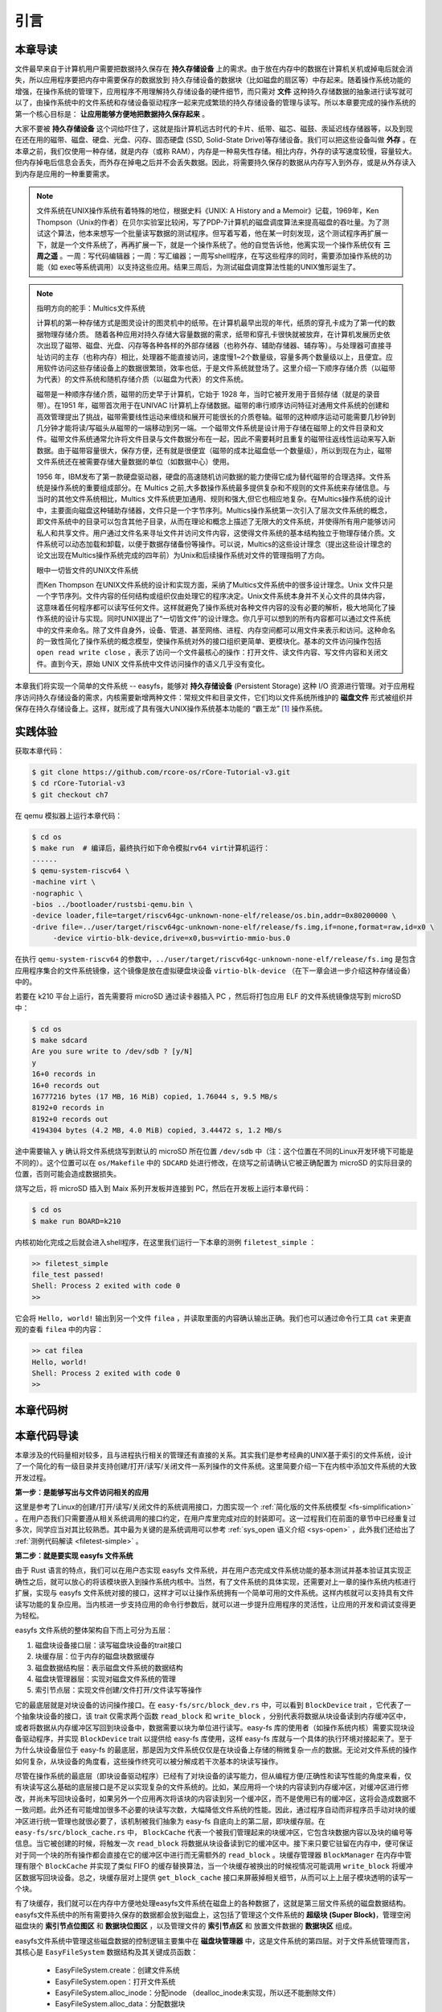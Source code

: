 引言
=========================================

本章导读
-----------------------------------------

.. 
   在第六章中，我们为进程引入了文件的抽象，使得进程能够通过一个统一的接口来读写内核管理的多种不同的 I/O 资源。作为例子，我们实现了匿名管道，并通过它进行了简单的父子进程间的单向通信，但这些其实不是文件这一抽象概念最初建立时要达到的功能。

文件最早来自于计算机用户需要把数据持久保存在 **持久存储设备** 上的需求。由于放在内存中的数据在计算机关机或掉电后就会消失，所以应用程序要把内存中需要保存的数据放到 持久存储设备的数据块（比如磁盘的扇区等）中存起来。随着操作系统功能的增强，在操作系统的管理下，应用程序不用理解持久存储设备的硬件细节，而只需对 **文件** 这种持久存储数据的抽象进行读写就可以了，由操作系统中的文件系统和存储设备驱动程序一起来完成繁琐的持久存储设备的管理与读写。所以本章要完成的操作系统的第一个核心目标是： **让应用能够方便地把数据持久保存起来** 。

大家不要被 **持久存储设备** 这个词给吓住了，这就是指计算机远古时代的卡片、纸带、磁芯、磁鼓、汞延迟线存储器等，以及到现在还在用的磁带、磁盘、硬盘、光盘、闪存、固态硬盘 (SSD, Solid-State Drive)等存储设备。我们可以把这些设备叫做 **外存** 。在本章之前，我们仅使用一种存储，就是内存（或称 RAM），内存是一种易失性存储。相比内存，外存的读写速度较慢，容量较大。但内存掉电后信息会丢失，而外存在掉电之后并不会丢失数据。因此，将需要持久保存的数据从内存写入到外存，或是从外存读入到内存是应用的一种重要需求。


.. note::

   文件系统在UNIX操作系统有着特殊的地位，根据史料《UNIX: A History and a Memoir》记载，1969年，Ken Thompson（Unix的作者）在贝尔实验室比较闲，写了PDP-7计算机的磁盘调度算法来提高磁盘的吞吐量。为了测试这个算法，他本来想写一个批量读写数据的测试程序。但写着写着，他在某一时刻发现，这个测试程序再扩展一下，就是一个文件系统了，再再扩展一下，就是一个操作系统了。他的自觉告诉他，他离实现一个操作系统仅有 **三周之遥** 。一周：写代码编辑器；一周：写汇编器；一周写shell程序，在写这些程序的同时，需要添加操作系统的功能（如 exec等系统调用）以支持这些应用。结果三周后，为测试磁盘调度算法性能的UNIX雏形诞生了。


.. chyyuu 可以介绍文件系统 ???

   https://en.wikipedia.org/wiki/Data_storage
   https://en.wikipedia.org/wiki/Computer_data_storage
   https://en.wikipedia.org/wiki/Williams_tube
   https://en.wikipedia.org/wiki/Delay-line_memory
   https://en.wikipedia.org/wiki/Drum_memory
   https://en.wikipedia.org/wiki/Magnetic-core_memory
   https://www.ironmountain.com/resources/general-articles/t/the-history-of-magnetic-tape-and-computing-a-65-year-old-marriage-continues-to-evolve
   https://en.wikipedia.org/wiki/File_system
   https://en.wikipedia.org/wiki/Multics
   https://www.multicians.org/fjcc4.html  R. C. Daley, P. G. Neumann, A General Purpose File System for Secondary Storage (AFIPS, 1965) describes the file system, including the access control and backup mechanisms
   https://www.multicians.org/fjcc3.html V. A. Vyssotsky, F. J. Corbató, R. M. Graham, Structure of the Multics Supervisor (AFIPS 1965) describes the basic internal structure of the Multics kernel.
   http://www.multicians.org/fjcc1.html F. J. Corbató, V. A. Vyssotsky, Introduction and Overview of the Multics System (AFIPS 1965) is a good introduction to the system. 
   http://cs-exhibitions.uni-klu.ac.at/index.php?id=216 Multics、UNIX 和 FS
   https://en.wikipedia.org/wiki/Unix_filesystem
   book UNIX: A History and a Memoir ，  Brian Kernighan， 2019

.. note::

   指明方向的舵手：Multics文件系统

   计算机的第一种存储方式是图灵设计的图灵机中的纸带。在计算机最早出现的年代，纸质的穿孔卡成为了第一代的数据物理存储介质。
   随着各种应用对持久存储大容量数据的需求，纸带和穿孔卡很快就被放弃，在计算机发展历史依次出现了磁带、磁盘、光盘、闪存等各种各样的外部存储器（也称外存、辅助存储器、辅存等）。与处理器可直接寻址访问的主存（也称内存）相比，处理器不能直接访问，速度慢1~2个数量级，容量多两个数量级以上，且便宜。应用软件访问这些存储设备上的数据很繁琐，效率也低，于是文件系统就登场了。这里介绍一下顺序存储介质（以磁带为代表）的文件系统和随机存储介质（以磁盘为代表）的文件系统。

   磁带是一种顺序存储介质，磁带的历史早于计算机，它始于 1928 年，当时它被开发用于音频存储（就是的录音带）。在1951 年，磁带首次用于在UNIVAC I计算机上存储数据。磁带的串行顺序访问特征对通用文件系统的创建和高效管理提出了挑战，磁带需要线性运动来缠绕和展开可能很长的介质卷轴。磁带的这种顺序运动可能需要几秒钟到几分钟才能将读/写磁头从磁带的一端移动到另一端。一个磁带文件系统是设计用于存储在磁带上的文件目录和文件。磁带文件系统通常允许将文件目录与文件数据分布在一起，因此不需要耗时且重复的磁带往返线性运动来写入新数据。由于磁带容量很大，保存方便，还有就是很便宜（磁带的成本比磁盘低一个数量级），所以到现在为止，磁带文件系统还在被需要存储大量数据的单位（如数据中心）使用。

   1956 年，IBM发布了第一款硬盘驱动器，硬盘的高速随机访问数据的能力使得它成为替代磁带的合理选择。文件系统是操作系统的重要组成部分。在 Multics 之前,大多数操作系统最多提供复杂和不规则的文件系统来存储信息。与当时的其他文件系统相比，Multics 文件系统更加通用、规则和强大,但它也相应地复杂。在Multics操作系统的设计中，主要面向磁盘这种辅助存储器，文件只是一个字节序列。Multics操作系统第一次引入了层次文件系统的概念，即文件系统中的目录可以包含其他子目录，从而在理论和概念上描述了无限大的文件系统，并使得所有用户能够访问私人和共享文件。用户通过文件名来寻址文件并访问文件内容，这使得文件系统的基本结构独立于物理存储介质。文件系统可以动态加载和卸载，以便于数据存储备份等操作。可以说，Multics的这些设计理念（提出这些设计理念的论文出现在Multics操作系统完成的四年前）为Unix和后续操作系统对文件的管理指明了方向。

   眼中一切皆文件的UNIX文件系统

   而Ken Thompson 在UNIX文件系统的设计和实现方面，采纳了Multics文件系统中的很多设计理念。Unix 文件只是一个字节序列。文件内容的任何结构或组织仅由处理它的程序决定。Unix文件系统本身并不关心文件的具体内容，这意味着任何程序都可以读写任何文件。这样就避免了操作系统对各种文件内容的没有必要的解析，极大地简化了操作系统的设计与实现。同时UNIX提出了“一切皆文件”的设计理念。你几乎可以想到的所有内容都可以通过文件系统中的文件来命名。除了文件自身外，设备、管道、甚至网络、进程、内存空间都可以用文件来表示和访问。这种命名的一致性简化了操作系统的概念模型，使操作系统对外的接口组织更简单、更模块化。基本的文件访问操作包括 ``open read write close`` ，表示了访问一个文件最核心的操作：打开文件、读文件内容、写文件内容和关闭文件。直到今天，原始 UNIX 文件系统中文件访问操作的语义几乎没有变化。


本章我们将实现一个简单的文件系统 -- easyfs，能够对 **持久存储设备** (Persistent Storage) 这种 I/O 资源进行管理。对于应用程序访问持久存储设备的需求，内核需要新增两种文件：常规文件和目录文件，它们均以文件系统所维护的 **磁盘文件** 形式被组织并保存在持久存储设备上。这样，就形成了具有强大UNIX操作系统基本功能的 “霸王龙” [#rex]_ 操作系统。

.. 
   同时，由于我们进一步完善了对 **文件** 这一抽象概念的实现，我们可以更容易建立 ” **一切皆文件** “ (Everything is a file) 的UNIX的重要设计哲学。所以本章要完成的操作系统的第二个核心目标是： **以文件抽象来统一描述进程间通信，基于I/O重定向和程序运行参数，实现独立应用之间的灵活组合** 。这需要扩展与应用程序执行相关的 ``exec`` 系统调用，加入对程序运行参数的支持，并进一步改进了对shell程序自身的实现，加入对重定向符号 ``>`` 、 ``<`` 的识别和处理。这样我们也可以像UNIX中的shell程序一样，基于文件机制实现灵活的I/O重定位和管道操作，更加灵活地把应用程序组合在一起实现复杂功能。这样，就形成了具有强大UNIX操作系统基本功能的 “霸王龙” [#rex]_ 操作系统。

实践体验
-----------------------------------------

获取本章代码：

.. code-block:: console

   $ git clone https://github.com/rcore-os/rCore-Tutorial-v3.git
   $ cd rCore-Tutorial-v3
   $ git checkout ch7

在 qemu 模拟器上运行本章代码：

.. code-block:: console

   $ cd os
   $ make run  # 编译后，最终执行如下命令模拟rv64 virt计算机运行：
   ......
   $ qemu-system-riscv64 \
   -machine virt \
   -nographic \
   -bios ../bootloader/rustsbi-qemu.bin \
   -device loader,file=target/riscv64gc-unknown-none-elf/release/os.bin,addr=0x80200000 \
   -drive file=../user/target/riscv64gc-unknown-none-elf/release/fs.img,if=none,format=raw,id=x0 \
        -device virtio-blk-device,drive=x0,bus=virtio-mmio-bus.0


在执行 ``qemu-system-riscv64`` 的参数中，``../user/target/riscv64gc-unknown-none-elf/release/fs.img`` 是包含应用程序集合的文件系统镜像，这个镜像是放在虚拟硬盘块设备 ``virtio-blk-device`` （在下一章会进一步介绍这种存储设备）中的。

若要在 k210 平台上运行，首先需要将 microSD 通过读卡器插入 PC ，然后将打包应用 ELF 的文件系统镜像烧写到 microSD 中：

.. code-block:: console

   $ cd os
   $ make sdcard
   Are you sure write to /dev/sdb ? [y/N]
   y
   16+0 records in
   16+0 records out
   16777216 bytes (17 MB, 16 MiB) copied, 1.76044 s, 9.5 MB/s
   8192+0 records in
   8192+0 records out
   4194304 bytes (4.2 MB, 4.0 MiB) copied, 3.44472 s, 1.2 MB/s

途中需要输入 ``y`` 确认将文件系统烧写到默认的 microSD 所在位置 ``/dev/sdb`` 中（注：这个位置在不同的Linux开发环境下可能是不同的）。这个位置可以在 ``os/Makefile`` 中的 ``SDCARD`` 处进行修改，在烧写之前请确认它被正确配置为 microSD 的实际目录的位置，否则可能会造成数据损失。

烧写之后，将 microSD 插入到 Maix 系列开发板并连接到 PC，然后在开发板上运行本章代码：

.. code-block:: console

   $ cd os
   $ make run BOARD=k210

内核初始化完成之后就会进入shell程序，在这里我们运行一下本章的测例 ``filetest_simple`` ：

.. code-block::

    >> filetest_simple
    file_test passed!
    Shell: Process 2 exited with code 0
    >> 

它会将 ``Hello, world!`` 输出到另一个文件 ``filea`` ，并读取里面的内容确认输出正确。我们也可以通过命令行工具 ``cat`` 来更直观的查看 ``filea`` 中的内容：

.. code-block::

   >> cat filea
   Hello, world!
   Shell: Process 2 exited with code 0
   >> 

本章代码树
-----------------------------------------

.. code-block::
   :linenos:
   :emphasize-lines: 50

   ./os/src
   Rust        32 Files    2893 Lines
   Assembly     3 Files      88 Lines
   ./easyfs/src
   Rust         7 Files     908 Lines
   ├── bootloader
   │   ├── rustsbi-k210.bin
   │   └── rustsbi-qemu.bin
   ├── Dockerfile
   ├── easy-fs(新增：从内核中独立出来的一个简单的文件系统 EasyFileSystem 的实现)
   │   ├── Cargo.toml
   │   └── src
   │       ├── bitmap.rs(位图抽象)
   │       ├── block_cache.rs(块缓存层，将块设备中的部分块缓存在内存中)
   │       ├── block_dev.rs(声明块设备抽象接口 BlockDevice，需要库的使用者提供其实现)
   │       ├── efs.rs(实现整个 EasyFileSystem 的磁盘布局)
   │       ├── layout.rs(一些保存在磁盘上的数据结构的内存布局)
   │       ├── lib.rs
   │       └── vfs.rs(提供虚拟文件系统的核心抽象，即索引节点 Inode)
   ├── easy-fs-fuse(新增：将当前 OS 上的应用可执行文件按照 easy-fs 的格式进行打包)
   │   ├── Cargo.toml
   │   └── src
   │       └── main.rs
   ├── LICENSE
   ├── Makefile
   ├── os
   │   ├── build.rs
   │   ├── Cargo.toml(修改：新增 Qemu 和 K210 两个平台的块设备驱动依赖 crate)
   │   ├── Makefile(修改：新增文件系统的构建流程)
   │   └── src
   │       ├── config.rs(修改：新增访问块设备所需的一些 MMIO 配置)
   │       ├── console.rs
   │       ├── drivers(修改：新增 Qemu 和 K210 两个平台的块设备驱动)
   │       │   ├── block
   │       │   │   ├── mod.rs(将不同平台上的块设备全局实例化为 BLOCK_DEVICE 提供给其他模块使用)
   │       │   │   ├── sdcard.rs(K210 平台上的 microSD 块设备, Qemu不会用)
   │       │   │   └── virtio_blk.rs(Qemu 平台的 virtio-blk 块设备)
   │       │   └── mod.rs
   │       ├── entry.asm
   │       ├── fs(修改：在文件系统中新增常规文件的支持)
   │       │   ├── inode.rs(新增：将 easy-fs 提供的 Inode 抽象封装为内核看到的 OSInode
   │       │   │            并实现 fs 子模块的 File Trait)
   │       │   ├── mod.rs
   │       │   ├── pipe.rs
   │       │   └── stdio.rs
   │       ├── lang_items.rs
   │       ├── link_app.S
   │       ├── linker-k210.ld
   │       ├── linker-qemu.ld
   │       ├── loader.rs(移除：应用加载器 loader 子模块，本章开始从文件系统中加载应用)
   │       ├── main.rs
   │       ├── mm
   │       │   ├── address.rs
   │       │   ├── frame_allocator.rs
   │       │   ├── heap_allocator.rs
   │       │   ├── memory_set.rs(修改：在创建地址空间的时候插入 MMIO 虚拟页面)
   │       │   ├── mod.rs
   │       │   └── page_table.rs
   │       ├── sbi.rs
   │       ├── syscall
   │       │   ├── fs.rs(修改：新增 sys_open/sys_dup)
   │       │   ├── mod.rs
   │       │   └── process.rs(修改：sys_exec 改为从文件系统中加载 ELF，并支持命令行参数)
   │       ├── task
   │       │   ├── context.rs
   │       │   ├── manager.rs
   │       │   ├── mod.rs(修改初始进程 INITPROC 的初始化)
   │       │   ├── pid.rs
   │       │   ├── processor.rs
   │       │   ├── switch.rs
   │       │   ├── switch.S
   │       │   └── task.rs
   │       ├── timer.rs
   │       └── trap
   │           ├── context.rs
   │           ├── mod.rs
   │           └── trap.S
   ├── README.md
   ├── rust-toolchain
   ├── tools
   │   ├── kflash.py
   │   ├── LICENSE
   │   ├── package.json
   │   ├── README.rst
   │   └── setup.py
   └── user
      ├── Cargo.lock
      ├── Cargo.toml
      ├── Makefile
      └── src
         ├── bin
         │   ├── cat.rs(新增)
         │   ├── cmdline_args.rs(新增)
         │   ├── exit.rs
         │   ├── fantastic_text.rs
         │   ├── filetest_simple.rs(新增：简单文件系统测例)
         │   ├── forktest2.rs
         │   ├── forktest.rs
         │   ├── forktest_simple.rs
         │   ├── forktree.rs
         │   ├── hello_world.rs
         │   ├── initproc.rs
         │   ├── matrix.rs
         │   ├── pipe_large_test.rs
         │   ├── pipetest.rs
         │   ├── run_pipe_test.rs
         │   ├── sleep.rs
         │   ├── sleep_simple.rs
         │   ├── stack_overflow.rs
         │   ├── user_shell.rs(修改：支持命令行参数解析和输入/输出重定向)
         │   ├── usertests.rs
         │   └── yield.rs
         ├── console.rs
         ├── lang_items.rs
         ├── lib.rs(修改：支持命令行参数解析)
         ├── linker.ld
         └── syscall.rs(修改：新增 sys_open 和 sys_dup)


本章代码导读
-----------------------------------------------------          

本章涉及的代码量相对较多，且与进程执行相关的管理还有直接的关系。其实我们是参考经典的UNIX基于索引的文件系统，设计了一个简化的有一级目录并支持创建/打开/读写/关闭文件一系列操作的文件系统。这里简要介绍一下在内核中添加文件系统的大致开发过程。

**第一步：是能够写出与文件访问相关的应用**

这里是参考了Linux的创建/打开/读写/关闭文件的系统调用接口，力图实现一个 :ref:`简化版的文件系统模型 <fs-simplification>` 。在用户态我们只需要遵从相关系统调用的接口约定，在用户库里完成对应的封装即可。这一过程我们在前面的章节中已经重复过多次，同学应当对其比较熟悉。其中最为关键的是系统调用可以参考 :ref:`sys_open 语义介绍 <sys-open>` ，此外我们还给出了 :ref:`测例代码解读 <filetest-simple>` 。

**第二步：就是要实现 easyfs 文件系统**

由于 Rust 语言的特点，我们可以在用户态实现 easyfs 文件系统，并在用户态完成文件系统功能的基本测试并基本验证其实现正确性之后，就可以放心的将该模块嵌入到操作系统内核中。当然，有了文件系统的具体实现，还需要对上一章的操作系统内核进行扩展，实现与 easyfs 文件系统对接的接口，这样才可以让操作系统拥有一个简单可用的文件系统。这样内核就可以支持具有文件读写功能的复杂应用。当内核进一步支持应用的命令行参数后，就可以进一步提升应用程序的灵活性，让应用的开发和调试变得更为轻松。

easyfs 文件系统的整体架构自下而上可分为五层：

1. 磁盘块设备接口层：读写磁盘块设备的trait接口
2. 块缓存层：位于内存的磁盘块数据缓存
3. 磁盘数据结构层：表示磁盘文件系统的数据结构
4. 磁盘块管理器层：实现对磁盘文件系统的管理
5. 索引节点层：实现文件创建/文件打开/文件读写等操作

它的最底层就是对块设备的访问操作接口。在 ``easy-fs/src/block_dev.rs`` 中，可以看到 ``BlockDevice`` trait ，它代表了一个抽象块设备的接口，该 trait 仅需求两个函数 ``read_block`` 和 ``write_block`` ，分别代表将数据从块设备读到内存缓冲区中，或者将数据从内存缓冲区写回到块设备中，数据需要以块为单位进行读写。easy-fs 库的使用者（如操作系统内核）需要实现块设备驱动程序，并实现 ``BlockDevice`` trait 以提供给 easy-fs 库使用，这样 easy-fs 库就与一个具体的执行环境对接起来了。至于为什么块设备层位于 easy-fs 的最底层，那是因为文件系统仅仅是在块设备上存储的稍微复杂一点的数据。无论对文件系统的操作如何复杂，从块设备的角度看，这些操作终究可以被分解成若干次基本的块读写操作。

尽管在操作系统的最底层（即块设备驱动程序）已经有了对块设备的读写能力，但从编程方便/正确性和读写性能的角度来看，仅有块读写这么基础的底层接口是不足以实现复杂的文件系统的。比如，某应用将一个块的内容读到内存缓冲区，对缓冲区进行修改，并尚未写回块设备时，如果另外一个应用再次将该块的内容读到另一个缓冲区，而不是使用已有的缓冲区，这将会造成数据不一致问题。此外还有可能增加很多不必要的块读写次数，大幅降低文件系统的性能。因此，通过程序自动而非程序员手动对块的缓冲区进行统一管理也就很必要了，该机制被我们抽象为 easy-fs 自底向上的第二层，即块缓存层。在 ``easy-fs/src/block_cache.rs`` 中， ``BlockCache`` 代表一个被我们管理起来的块缓冲区，它包含块数据内容以及块的编号等信息。当它被创建的时候，将触发一次 ``read_block`` 将数据从块设备读到它的缓冲区中。接下来只要它驻留在内存中，便可保证对于同一个块的所有操作都会直接在它的缓冲区中进行而无需额外的 ``read_block`` 。块缓存管理器 ``BlockManager`` 在内存中管理有限个 ``BlockCache`` 并实现了类似 FIFO 的缓存替换算法，当一个块缓存被换出的时候视情况可能调用 ``write_block`` 将缓冲区数据写回块设备。总之，块缓存层对上提供 ``get_block_cache`` 接口来屏蔽掉相关细节，从而可以上上层子模块透明的读写一个块。

有了块缓存，我们就可以在内存中方便地处理easyfs文件系统在磁盘上的各种数据了，这就是第三层文件系统的磁盘数据结构。easyfs文件系统中的所有需要持久保存的数据都会放到磁盘上，这包括了管理这个文件系统的 **超级块 (Super Block)**，管理空闲磁盘块的 **索引节点位图区** 和  **数据块位图区** ，以及管理文件的 **索引节点区** 和 放置文件数据的 **数据块区** 组成。

easyfs文件系统中管理这些磁盘数据的控制逻辑主要集中在 **磁盘块管理器** 中，这是文件系统的第四层。对于文件系统管理而言，其核心是 ``EasyFileSystem`` 数据结构及其关键成员函数：
 
 - EasyFileSystem.create：创建文件系统
 - EasyFileSystem.open：打开文件系统
 - EasyFileSystem.alloc_inode：分配inode （dealloc_inode未实现，所以还不能删除文件）
 - EasyFileSystem.alloc_data：分配数据块
 - EasyFileSystem.dealloc_data：回收数据块

对于单个文件的管理和读写的控制逻辑主要是 **索引节点（文件控制块）** 来完成，这是文件系统的第五层，其核心是 ``Inode`` 数据结构及其关键成员函数：

 - Inode.new：在磁盘上的文件系统中创建一个inode
 - Inode.find：根据文件名查找对应的磁盘上的inode
 - Inode.create：在根目录下创建一个文件
 - Inode.read_at：根据inode找到文件数据所在的磁盘数据块，并读到内存中
 - Inode.write_at：根据inode找到文件数据所在的磁盘数据块，把内存中数据写入到磁盘数据块中

上述五层就构成了easyfs文件系统的整个内容。我们可以把easyfs文件系统看成是一个库，被应用程序调用。而 ``easy-fs-fuse`` 这个应用就通过调用easyfs文件系统库中各种函数，并作用在用Linux上的文件模拟的一个虚拟块设备，就可以在这个虚拟块设备上创建了一个easyfs文件系统，并进行各种文件操作。

**第三步：把easyfs文件系统加入内核中**

这还需要做两件事情，第一件是在Qemu模拟的 ``virtio`` 块设备上实现块设备驱动程序 ``os/src/drivers/block/virtio_blk.rs`` 。由于我们可以直接使用 ``virtio-drivers`` crate中的块设备驱动，所以只要提供这个块设备驱动所需要的内存申请与释放以及虚实地址转换的4个函数就可以了。而我们之前操作系统中的虚存管理实现中，已经有这些函数，这使得块设备驱动程序很简单，且具体实现细节都被 ``virtio-drivers`` crate封装好了。当然，我们也可把easfys文件系统烧写到K210开发板的存储卡中。

第二件事情是把文件访问相关的系统调用与easyfs文件系统连接起来。在easfs文件系统中是没有进程的概念的。而进程是程序运行过程中访问资源的管理实体，而之前的进程没有管理文件这种资源。
为此我们需要扩展进程的管理范围，把文件也纳入到进程的管理之中。
由于我们希望多个进程都能访问文件，这意味着文件有着共享的天然属性，这样自然就有了``open/close/read/write``这样的系统调用，便于进程访问文件。

内核中的进程看到的文件应该是一个便于访问的Inode，这就要对 ``easy-fs`` crate 提供的 ``Inode`` 结构进一步封装，形成 ``OSInode`` 结构，以表示进程中一个打开的常规文件。文件的抽象 Trait ``File`` 声明在 ``os/src/fs/mod.rs`` 中，它提供了 ``read/write`` 两个接口，可以将数据写入应用缓冲区抽象 ``UserBuffer`` ，或者从应用缓冲区读取数据。应用缓冲区抽象类型 ``UserBuffer`` 来自 ``os/src/mm/page_table.rs`` 中，它将 ``translated_byte_buffer`` 得到的 ``Vec<&'static mut [u8]>`` 进一步包装，不仅保留了原有的分段读写能力，还可以将其转化为一个迭代器逐字节进行读写。

而进程为了进一步管理多个文件，需要扩展文件描述符表。这样进程通过系统调用打开一个文件后，会将文件加入到自身的文件描述符表中，并进一步通过文件描述符（也就是某个特定文件在自身文件描述符表中的下标）来读写该文件（ 即``OSInode`` 结构）。

在具体实现上，在进程控制块 ``TaskControlBlock`` 中需要加入文件描述符表字段 ``fd_table`` ，可以看到它是一个向量，里面保存了若干实现了 ``File`` Trait 的文件，由于采用Rust的 ``Trait Object`` 动态分发，文件的类型可能各不相同。 ``os/src/syscall/fs.rs`` 的 ``sys_read/write`` 两个读写文件的系统调用需要访问当前进程的文件描述符表，用应用传入内核的文件描述符来索引对应的已打开文件，并调用 ``File`` Trait 的 ``read/write`` 接口； ``sys_close`` 这可以关闭一个文件。调用 ``TaskControlBlock`` 的 ``alloc_fd`` 方法可以在文件描述符表中分配一个文件描述符。进程控制块的其他操作也需要考虑到新增的文件描述符表字段的影响，如 ``TaskControlBlock::new`` 的时候需要对 ``fd_table`` 进行初始化， ``TaskControlBlock::fork`` 中则需要将父进程的 ``fd_table`` 复制一份给子进程。

对于应用程序而言，它理解的磁盘数据是常规的文件和目录，不是 ``OSInode`` 这样相对复杂的结构。其实常规文件对应的 OSInode 是操作系统内核中的文件控制块数据结构的实例，它实现了 File Trait 定义的函数接口。这些 OSInode 实例会放入到进程文件描述符表中，并通过 sys_read/write 系统调用来完成读写文件的服务。这样就建立了文件与 ``OSInode`` 的对应关系，通过上面描述的三个开发步骤将形成包含文件系统的操作系统内核，可给应用提供基于文件的系统调用服务。

.. [#rex] 霸王龙是最广为人知的恐龙，生存于约6850万年到6500万年的白垩纪最末期， 位于白垩纪晚期的食物链顶端。